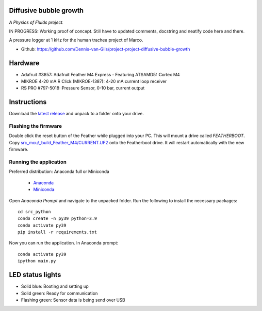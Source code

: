 .. image:: https://img.shields.io/badge/code%20style-black-000000.svg
    :target: https://github.com/psf/black
.. image:: https://img.shields.io/badge/License-MIT-purple.svg
    :target: https://github.com/Dennis-van-Gils/project-project-diffusive-bubble-growth/blob/master/LICENSE.txt

Diffusive bubble growth
=======================
*A Physics of Fluids project.*

IN PROGRESS: Working proof of concept. Still have to updated comments, docstring
and neatify code here and there.

A pressure logger at 1 kHz for the human trachea project of Marco.

- Github: https://github.com/Dennis-van-Gils/project-project-diffusive-bubble-growth

.. image:: https://github.com/Dennis-van-Gils/project-diffusive-bubble-growth/blob/main/images/screenshot.png

Hardware
========
* Adafruit #3857: Adafruit Feather M4 Express - Featuring ATSAMD51 Cortex M4
* MIKROE 4-20 mA R Click (MIKROE-1387): 4-20 mA current loop receiver
* RS PRO #797-5018: Pressure Sensor, 0-10 bar, current output

Instructions
============
Download the `latest release <https://github.com/Dennis-van-Gils/project-diffusive-bubble-growth/releases/latest>`_
and unpack to a folder onto your drive.

Flashing the firmware
---------------------

Double click the reset button of the Feather while plugged into your PC. This
will mount a drive called `FEATHERBOOT`. Copy
`src_mcu/_build_Feather_M4/CURRENT.UF2 <https://github.com/Dennis-van-Gils/project-diffusive-bubble-growth/raw/main/src_mcu/_build_Feather_M4/CURRENT.UF2>`_
onto the Featherboot drive. It will restart automatically with the new
firmware.

Running the application
-----------------------

| Preferred distribution: Anaconda full or Miniconda

    * `Anaconda <https://www.anaconda.com>`_
    * `Miniconda <https://docs.conda.io/en/latest/miniconda.html>`_

Open `Anaconda Prompt` and navigate to the unpacked folder. Run the following to
install the necessary packages: ::

   cd src_python
   conda create -n py39 python=3.9
   conda activate py39
   pip install -r requirements.txt

Now you can run the application.
In Anaconda prompt:

::

    conda activate py39
    ipython main.py


LED status lights
=================

* Solid blue: Booting and setting up
* Solid green: Ready for communication
* Flashing green: Sensor data is being send over USB
